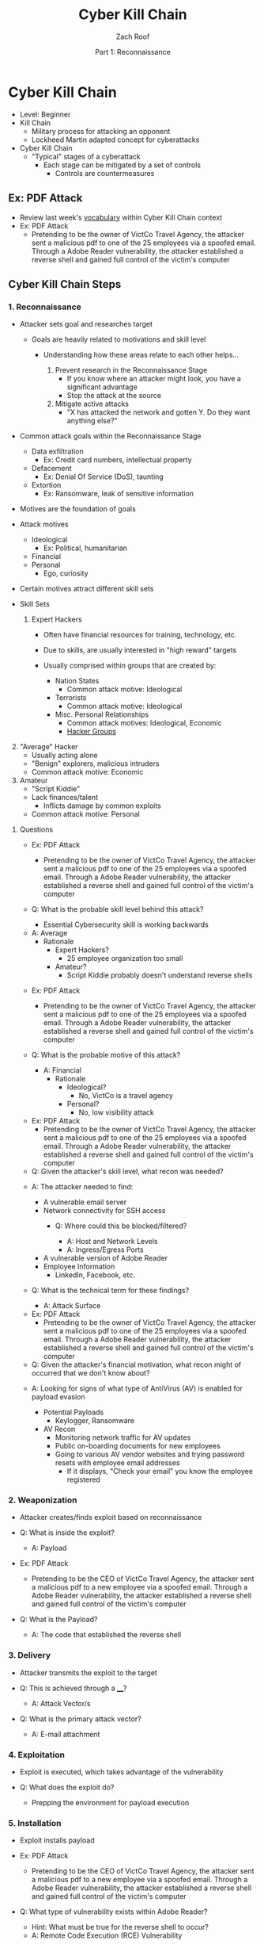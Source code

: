 #+TITLE: Cyber Kill Chain
#+DATE: Part 1: Reconnaissance
#+AUTHOR: Zach Roof
#+OPTIONS: num:nil toc:3
#+OPTIONS: reveal_center:nil reveal_control:t width:100% height:100%
#+OPTIONS: reveal_history:nil reveal_keyboard:t reveal_overview:t
#+OPTIONS: reveal_slide_number:"c"
#+OPTIONS: reveal_title_slide:"<h2>%t</h2><h5>%d<h5>"
#+OPTIONS: reveal_progress:t reveal_rolling_links:nil reveal_single_file:nil
#+REVEAL_HLEVEL: 1
#+REVEAL_MARGIN: 0
#+REVEAL_MIN_SCALE: 1
#+REVEAL_MAX_SCALE: 1
#+REVEAL_ROOT: file:///Users/zachroof/repos/reveal.js
#+REVEAL_TRANS: default
#+REVEAL_SPEED: default
#+REVEAL_THEME: moon
#+REVEAL_EXTRA_CSS: file:///Users/zachroof/repos/weekly-sts-in-prog/local.css
#+REVEAL_PLUGINS: notes
# YOUTUBE_EXPORT_TAGS:INFOSec,TLS,SSL,Cryptography,Alice,Bob,Trent,Mallory,Active Attacks,Passive Attacks
# YOUTUBE_EXPORT_DESC: 'Start our learning journey into TLS/Cryptography by understanding the "Crypto-Chacters" and the common attacks that they represent.'
# TODO FT:Security-Controls, nmap
* Cyber Kill Chain
#+ATTR_REVEAL: :frag (appear)
+ Level: Beginner
+ Kill Chain
  + Military process for attacking an opponent
  + Lockheed Martin adapted concept for cyberattacks
+ Cyber Kill Chain
  + "Typical" stages of a cyberattack
    + Each stage can be mitigated by a set of controls
      + Controls are countermeasures

** Ex: PDF Attack
- Review last week's [[https://github.com/zachroof/sts-tutorials/blob/master/attack-vocab-1.org][vocabulary]] within Cyber Kill Chain context
- Ex: PDF Attack
  - Pretending to be the owner of VictCo Travel Agency, the attacker sent a malicious pdf to
    one of the 25 employees via a spoofed email. Through a Adobe Reader
    vulnerability, the attacker established a reverse shell and gained full
    control of the victim's computer

** Cyber Kill Chain Steps
*** 1. Reconnaissance
- Attacker sets goal and researches target
  #+ATTR_REVEAL: :frag (appear)
  - Goals are heavily related to motivations and skill level
    #+ATTR_REVEAL: :frag (appear)
    - Understanding how these areas relate to each other helps...
      #+ATTR_REVEAL: :frag (appear)
      1. Prevent research in the Reconnaissance Stage
         - If you know where an attacker might look, you have a significant advantage
         - Stop the attack at the source
      2. Mitigate active attacks
         - "X has attacked the network and gotten Y. Do they want anything else?"
#+REVEAL: split
- Common attack goals within the Reconnaissance Stage
  #+ATTR_REVEAL: :frag (appear)
  - Data exfiltration
    - Ex: Credit card numbers, intellectual property
  - Defacement
    - Ex: Denial Of Service (DoS), taunting
  - Extortion
    - Ex: Ransomware, leak of sensitive information
#+REVEAL: split
#+ATTR_REVEAL: :frag (appear)
- Motives are the foundation of goals
- Attack motives
  #+ATTR_REVEAL: :frag (appear)
  - Ideological
    - Ex: Political, humanitarian
  - Financial
  - Personal
    - Ego, curiosity
- Certain motives attract different skill sets
#+REVEAL: split
#+ATTR_REVEAL: :frag (appear)
- Skill Sets
  #+ATTR_REVEAL: :frag (appear)
  1. Expert Hackers
    #+ATTR_REVEAL: :frag (appear)
     - Often have financial resources for training, technology, etc.
     - Due to skills, are usually interested in "high reward" targets
     - Usually comprised within groups that are created by:
       #+ATTR_REVEAL: :frag (appear)
       - Nation States
         - Common attack motive: Ideological
       - Terrorists
         - Common attack motive: Ideological
       - Misc. Personal Relationships
         - Common attack motives: Ideological, Economic
         - [[https://en.wikipedia.org/wiki/List_of_hacker_groups][Hacker Groups]]
#+REVEAL: split
#+ATTR_REVEAL: :frag (appear)
  2. [@2] "Average" Hacker
     - Usually acting alone
     - "Benign" explorers, malicious intruders
     - Common attack motive: Economic
  3. Amateur
     - "Script Kiddie"
     - Lack finances/talent
       - Inflicts damage by common exploits
     - Common attack motive: Personal

#+REVEAL: split
**** Questions
#+ATTR_REVEAL: :frag (appear)
- Ex: PDF Attack
  - Pretending to be the owner of VictCo Travel Agency, the attacker sent a malicious pdf to
    one of the 25 employees via a spoofed email. Through a Adobe Reader
    vulnerability, the attacker established a reverse shell and gained full
    control of the victim's computer

- Q: What is the probable skill level behind this attack?
  #+ATTR_REVEAL: :frag (appear)
  - Essential Cybersecurity skill is working backwards
#+REVEAL: split
  - A: Average
    - Rationale
      - Expert Hackers?
        - 25 employee organization too small
      - Amateur?
        - Script Kiddie probably doesn't understand reverse shells

#+REVEAL: split
- Ex: PDF Attack
  - Pretending to be the owner of VictCo Travel Agency, the attacker sent a malicious pdf to
    one of the 25 employees via a spoofed email. Through a Adobe Reader
    vulnerability, the attacker established a reverse shell and gained full
    control of the victim's computer

- Q: What is the probable motive of this attack?
  #+ATTR_REVEAL: :frag (appear)
  - A: Financial
    - Rationale
      - Ideological?
        - No, VictCo is a travel agency
      - Personal?
        - No, low visibility attack

#+REVEAL: split
- Ex: PDF Attack
  - Pretending to be the owner of VictCo Travel Agency, the attacker sent a malicious pdf to
    one of the 25 employees via a spoofed email. Through a Adobe Reader
    vulnerability, the attacker established a reverse shell and gained full
    control of the victim's computer

- Q: Given the attacker's skill level, what recon was needed?
#+REVEAL: split
#+ATTR_REVEAL: :frag (appear)
- A: The attacker needed to find:
  #+ATTR_REVEAL: :frag (appear)
  - A vulnerable email server
  - Network connectivity for SSH access
    - Q: Where could this be blocked/filtered?
      #+ATTR_REVEAL: :frag (appear)
      - A: Host and Network Levels
      - A: Ingress/Egress Ports
  - A vulnerable version of Adobe Reader
  - Employee Information
    - LinkedIn, Facebook, etc.

- Q: What is the technical term for these findings?
  #+ATTR_REVEAL: :frag (appear)
  - A: Attack Surface

#+REVEAL: split
- Ex: PDF Attack
  - Pretending to be the owner of VictCo Travel Agency, the attacker sent a malicious pdf to
    one of the 25 employees via a spoofed email. Through a Adobe Reader
    vulnerability, the attacker established a reverse shell and gained full
    control of the victim's computer

- Q: Given the attacker's financial motivation, what recon might of occurred
  that we don't know about?
#+REVEAL: split
#+ATTR_REVEAL: :frag (appear)
- A: Looking for signs of what type of AntiVirus (AV) is enabled for payload
  evasion
  #+ATTR_REVEAL: :frag (appear)
  - Potential Payloads
    - Keylogger, Ransomware
  - AV Recon
    - Monitoring network traffic for AV updates
    - Public on-boarding documents for new employees
    - Going to various AV vendor websites and trying password resets with
      employee email addresses
      - If it displays, "Check your email" you know the employee registered
*** 2. Weaponization
#+ATTR_REVEAL: :frag (appear)
- Attacker creates/finds exploit based on reconnaissance
- Q: What is inside the exploit?
  #+ATTR_REVEAL: :frag (appear)
  - A: Payload
#+REVEAL: split
#+ATTR_REVEAL: :frag (appear)
- Ex: PDF Attack
  - Pretending to be the CEO of VictCo Travel Agency, the attacker sent a malicious pdf to a new
    employee via a spoofed email. Through a Adobe Reader vulnerability, the
    attacker established a reverse shell and gained full control of the victim's computer
- Q: What is the Payload?
  #+ATTR_REVEAL: :frag (appear)
  - A: The code that established the reverse shell
*** 3. Delivery
#+ATTR_REVEAL: :frag (appear)
- Attacker transmits the exploit to the target
- Q: This is achieved through a ____?
  #+ATTR_REVEAL: :frag (appear)
  - A: Attack Vector/s
- Q: What is the primary attack vector?
  #+ATTR_REVEAL: :frag (appear)
  - A: E-mail attachment

*** 4. Exploitation
#+ATTR_REVEAL: :frag (appear)
- Exploit is executed, which takes advantage of the vulnerability
- Q: What does the exploit do?
  #+ATTR_REVEAL: :frag (appear)
  - Prepping the environment for payload execution

*** 5. Installation
#+ATTR_REVEAL: :frag (appear)
- Exploit installs payload
- Ex: PDF Attack
  - Pretending to be the CEO of VictCo Travel Agency, the attacker sent a malicious pdf to a new
    employee via a spoofed email. Through a Adobe Reader vulnerability, the
    attacker established a reverse shell and gained full control of the victim's computer
- Q: What type of vulnerability exists within Adobe Reader?
  #+ATTR_REVEAL: :frag (appear)
  - Hint: What must be true for the reverse shell to occur?
  - A: Remote Code Execution (RCE) Vulnerability

*** 6. Command and Control (C&C)
#+ATTR_REVEAL: :frag (appear)
- Payload executes which enables the attacker to have persistent access to the victim
- Once foothold as been established, the process can easily repeat/morph
  - Ex: Pivoting to other systems on the network

*** 7. Actions on Objective
- Attacker takes action to achieve goals

** Cyber Kill Chain Applicability
#+ATTR_REVEAL: :frag (appear)
+ Obviously, this doesn't apply to every attack
+ Ex: Defacement via DoS
  + No C&C aspect, etc.
+ This is a general starting point for understanding cyberattacks
